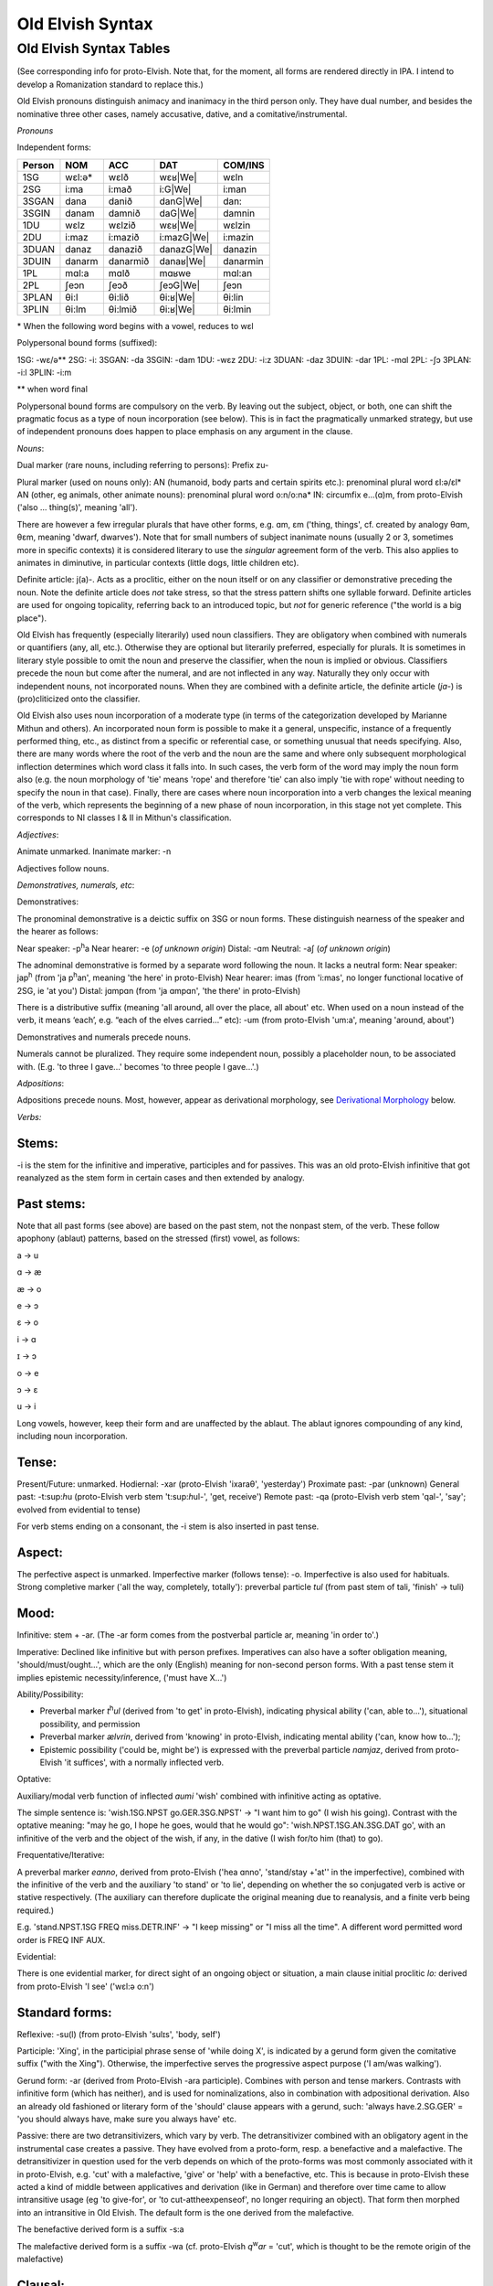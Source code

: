 =================
Old Elvish Syntax
=================

Old Elvish Syntax Tables
------------------------
(See corresponding info for proto-Elvish. Note that, for the moment, all forms
are rendered directly in IPA. I intend to develop a Romanization standard to replace this.)

Old Elvish pronouns distinguish animacy and inanimacy in the third person only.
They have dual number, and besides the nominative three other cases, namely
accusative, dative, and a comitative/instrumental.

*Pronouns*

Independent forms:

====== ====== ======== ========== ========
Person NOM    ACC      DAT        COM/INS
====== ====== ======== ========== ========
1SG    wɛl:ə* wɛlð     wɛʁ|We|    wɛln
2SG    i\:ma  i\:mað   i\:G|We|   i:man
3SGAN  dana   danið    danG|We|   dan:
3SGIN  danam  damnið   daG|We|    damnin
1DU    wɛlz   wɛlzið   wɛʁ|We|    wɛlzin
2DU    i\:maz i\:mazið i:mazG|We| i:mazin
3DUAN  danaz  danazið  danazG|We| danazin
3DUIN  danarm danarmið danaʁ|We|  danarmin
1PL    mɑl\:a mɑlð     mɑʁwe      mɑl:an
2PL    ʃeɔn   ʃeɔð     ʃeɔG|We|   ʃeɔn
3PLAN  θi\:l  θi\:lið  θi:ʁ|We|   θi:lin
3PLIN  θi\:lm θi\:lmið θi:ʁ|We|   θi:lmin
====== ====== ======== ========== ========

.. |We| replace:: :sup:'w'\ e

\* When the following word begins with a vowel, reduces to wɛl

Polypersonal bound forms (suffixed):

1SG: -wɛ/ə\*\*
2SG: -i:
3SGAN: -da
3SGIN: -dam
1DU: -wɛz
2DU: -i:z
3DUAN: -daz
3DUIN: -dar
1PL: -mɑl
2PL: -ʃɔ
3PLAN: -i:l
3PLIN: -i:m

\*\* when word final

Polypersonal bound forms are compulsory on the verb. By leaving out the subject, object, or both, one can shift the pragmatic focus as a type of noun
incorporation (see below). This is in fact the pragmatically unmarked
strategy, but use of independent pronouns does happen to place emphasis
on any argument in the clause.

*Nouns*:

Dual marker (rare nouns, including referring to persons): Prefix zu-

Plural marker (used on nouns only):
AN (humanoid, body parts and certain spirits etc.): prenominal plural
word ɛl:ə/ɛl\*
AN (other, eg animals, other animate nouns): prenominal plural word
o:n/o:na\*
IN: circumfix e...(ɑ)m, from proto-Elvish ('also ... thing(s)', meaning
'all').

There are however a few irregular plurals that have other forms, e.g.
ɑm, ɛm ('thing, things', cf. created by analogy θɑm, θɛm, meaning
'dwarf, dwarves'). Note that for small numbers of subject inanimate
nouns (usually 2 or 3, sometimes more in specific contexts) it is
considered literary to use the *singular* agreement form of the verb. This
also applies to animates in diminutive, in particular contexts (little
dogs, little children etc).

Definite article: j(a)-. Acts as a proclitic, either on the noun itself
or on any classifier or demonstrative preceding the noun. Note the
definite article does *not* take stress, so that the stress pattern
shifts one syllable forward. Definite articles are used for ongoing
topicality, referring back to an introduced topic, but *not* for generic
reference ("the world is a big place").

Old Elvish has frequently (especially literarily) used noun classifiers. They
are obligatory when combined with numerals or quantifiers (any, all,
etc.). Otherwise they are optional but literarily preferred, especially
for plurals. It is sometimes in literary style possible to omit the noun
and preserve the classifier, when the noun is implied or obvious.
Classifiers precede the noun but come after the numeral, and are not
inflected in any way. Naturally they only occur with independent nouns,
not incorporated nouns. When they are combined with a definite article,
the definite article (*ja-*) is (pro)cliticized onto the
classifier.

Old Elvish also uses noun incorporation of a moderate type (in terms of the categorization developed by Marianne Mithun and others). An incorporated noun form is possible to make it a general, unspecific, instance of a frequently performed thing, etc., as distinct from a specific or referential case, or
something unusual that needs specifying. Also, there are many words
where the root of the verb and the noun are the same and where only
subsequent morphological inflection determines which word class it falls
into. In such cases, the verb form of the word may imply the noun form
also (e.g. the noun morphology of 'tie' means 'rope' and therefore 'tie'
can also imply 'tie with rope' without needing to specify the noun in
that case). Finally, there are cases where noun incorporation into a
verb changes the lexical meaning of the verb, which represents the
beginning of a new phase of noun incorporation, in this stage not yet
complete. This corresponds to NI classes I & II in Mithun's
classification.

*Adjectives*:

Animate unmarked.
Inanimate marker: -n

Adjectives follow nouns.

*Demonstratives, numerals, etc*:

Demonstratives:

The pronominal demonstrative is a deictic suffix on 3SG or noun forms. These distinguish nearness of the speaker and the hearer as follows:

Near speaker: -p\ :sup:`h`\ a
Near hearer: -e (*of unknown origin*)
Distal: -ɑm
Neutral: -aʃ (*of unknown origin*)

The adnominal demonstrative is formed by a separate word following the noun. It lacks a neutral form:
Near speaker: jap\ :sup:`h` (from 'ja p\ :sup:`h`\ an', meaning 'the here' in proto-Elvish)
Near hearer: imas (from 'i:mas', no longer functional locative of 2SG, ie 'at you')
Distal: jɑmpɑn (from 'ja ɑmpɑn', 'the there' in proto-Elvish)

There is a distributive suffix (meaning 'all around, all over the place, all about' etc. When used on a noun instead of the verb, it means ‘each’, e.g.
“each of the elves carried...” etc): -um (from proto-Elvish 'um:a', meaning 'around, about')

Demonstratives and numerals precede nouns.

Numerals cannot be pluralized. They require some independent noun,
possibly a placeholder noun, to be associated with. (E.g. 'to three I
gave...' becomes 'to three people I gave...'.)

*Adpositions*:

Adpositions precede nouns. Most, however, appear as derivational
morphology, see `Derivational Morphology`_ below.

*Verbs:*

Stems:
******

-i is the stem for the infinitive and imperative, participles and for
passives. This was an old proto-Elvish infinitive that got reanalyzed as
the stem form in certain cases and then extended by analogy.

Past stems:
***********

Note that all past forms (see above) are based on the past stem, not the
nonpast stem, of the verb. These follow apophony (ablaut) patterns,
based on the stressed (first) vowel, as follows:

a -> u

ɑ -> æ

æ -> o

e -> ɔ

ɛ -> o

i -> ɑ

ɪ -> ɔ

o -> e

ɔ -> ɛ

u -> i

Long vowels, however, keep their form and are unaffected by the ablaut.
The ablaut ignores compounding of any kind, including noun
incorporation.

Tense:
******

Present/Future: unmarked.
Hodiernal: -xar (proto-Elvish 'ixaraθ', 'yesterday')
Proximate past: -par (unknown)
General past: -t:sup:`h`\ u (proto-Elvish verb stem 't:sup:`h`\ ul-',
'get, receive')
Remote past: -qa (proto-Elvish verb stem 'qal-', 'say'; evolved from
evidential to tense)

For verb stems ending on a consonant, the -i stem is also inserted in
past tense.

Aspect:
*******

The perfective aspect is unmarked.
Imperfective marker (follows tense): -o. Imperfective is also used for
habituals.
Strong completive marker ('all the way, completely, totally'): preverbal particle *tul* (from past stem of tali, 'finish' -> tuli)

Mood:
*****

Infinitive: stem + -ar. (The -ar form comes from the postverbal particle
ar, meaning 'in order to'.)

Imperative: Declined like infinitive but with person prefixes.
Imperatives can also have a softer obligation meaning,
'should/must/ought...', which are the only (English) meaning for
non-second person forms. With a past tense stem it implies epistemic
necessity/inference, ('must have X...')

Ability/Possibility:

- Preverbal marker *t*\ :sup:`h`\ *ul* (derived from 'to get' in proto-Elvish), indicating physical ability ('can, able to...'), situational possibility, and permission

- Preverbal marker *ælvrin*, derived from 'knowing' in proto-Elvish, indicating mental ability ('can, know how to...');

- Epistemic possibility ('could be, might be') is expressed with the preverbal particle *nɑmjaz*, derived from proto-Elvish 'it suffices', with a normally inflected verb.

Optative:

Auxiliary/modal verb function of inflected *aumi* 'wish' combined with
infinitive acting as optative.

The simple sentence is: 'wish.1SG.NPST go.GER.3SG.NPST' -> "I want him
to go" (I wish his going). Contrast with the optative meaning: "may he
go, I hope he goes, would that he would go": 'wish.NPST.1SG.AN.3SG.DAT
go', with an infinitive of the verb and the object of the wish, if any,
in the dative (I wish for/to him (that) to go).

Frequentative/Iterative:

A preverbal marker *eɑnno*, derived from proto-Elvish ('hea ɑnno',
'stand/stay +'at'' in the imperfective), combined with the infinitive of
the verb and the auxiliary 'to stand' or 'to lie', depending on whether
the so conjugated verb is active or stative respectively. (The auxiliary
can therefore duplicate the original meaning due to reanalysis, and a
finite verb being required.)

E.g. 'stand.NPST.1SG FREQ miss.DETR.INF' -> "I keep missing" or "I miss
all the time". A different word permitted word order is FREQ INF AUX.

Evidential:

There is one evidential marker, for direct sight of an ongoing object
or situation, a main clause initial proclitic *lo:* derived from
proto-Elvish 'I see' ('wɛl:ə o:n')

Standard forms:
***************

Reflexive: -su(l) (from proto-Elvish 'sulɪs', 'body, self')

Participle: 'Xing', in the participial phrase sense of 'while doing X',
is indicated by a gerund form given the comitative suffix ("with the
Xing"). Otherwise, the imperfective serves the progressive aspect
purpose ('I am/was walking').

Gerund form: -ar (derived from Proto-Elvish -ara participle). Combines
with person and tense markers. Contrasts with infinitive form (which has
neither), and is used for nominalizations, also in combination with
adpositional derivation. Also an already old fashioned or literary form
of the 'should' clause appears with a gerund, such: 'always
have.2.SG.GER' = 'you should always have, make sure you always have'
etc.

Passive: there are two detransitivizers, which vary by verb. The
detransitivizer combined with an obligatory agent in the instrumental
case creates a passive. They have evolved from a proto-form, resp. a
benefactive and a malefactive. The detransitivizer in question used for
the verb depends on which of the proto-forms was most commonly
associated with it in proto-Elvish, e.g. 'cut' with a malefactive,
'give' or 'help' with a benefactive, etc. This is because in
proto-Elvish these acted a kind of middle between applicatives and
derivation (like in German) and therefore over time came to allow
intransitive usage (eg 'to give-for', or 'to cut-attheexpenseof', no
longer requiring an object). That form then morphed into an intransitive
in Old Elvish. The default form is the one derived from the malefactive.

The benefactive derived form is a suffix -s:a

The malefactive derived form is a suffix -wa (cf. proto-Elvish
*q*\ :sup:`w`\ *ar* = 'cut', which is thought to be the remote origin of
the malefactive)

Clausal:
********

Negation:

Proclitic on first verb, noun, adjective, demonstrative, or pronoun:
emin- (from proto-Elvish 'e min', 'and not-be')

Qs:

- Polarity enclitic on subject, with SVO word order: -ami:n (from proto-Elvish 'or not-be', derived from negation marker, with vowel lengthening as result of emphatic shift)

- Interrogative enclitic on subject, with SVO word order: -ʃa (from defunct proto-Elvish verb for 'do')

Relative clause markers:

- Interrogative pronoun (inflected for case and noun class): θær (*pl.*\ θæri) ('who, what'), mainly used in independent pronominal position

- Verbal suffix -daθ (*orig. via 'da+θær'*), forming a relative form of the verb ('the one who died...' -> DEF.man die.PST.3.SG.REL)

- A third form is e.g. 'DEF.house live.GER.PST.1SG' -> "the house where I lived", "the house which I lived in" (lit. "the house of my past living") for subordinate clauses involving literal or figurative locational prepositional complements (in which, against which, to which, etc, contextually to be determined). Note the order change from the usual predicate-complement structure.

Possessives:
************

- Possessives are marked by the possessive enclitic -u, which attaches to the first noun of the possessed phrase, followed by the (non-obligatory) pronoun markers.

E.g. 'I get the dog's big white bone' = *t*\ :sup:`h`\ *ulwə* *eulnda
galau ail yasi:lɑn:il*\ (get.1SG bone.3SG snow.like big DEF.dog)

Adverbials:
***********

There's some adverbial/conjuncting things that serve primarily temporal
and sequential purposes. These are generally clitics which can be
attached to any word in the clause for relevant emphatic effect, such
as:

- 'Then, and then, subsequently' is the proclitic e:-

- 'Then, at that moment' is the proclitic a:-

.. _`Derivational Morphology`:

*Derivational Morphology*:

Old Elvish has a great deal of lexically specific derivational suffixes,
which precede TAM markers. These can be attached to the basic roots and
by doing so interact with relevant nominal or verbal morphology,
although some can be attached to either; as well as numerals and other
word classes where relevant ('to three were given rings...').There are
also some more 'general' derivational forms, such as locative ones.

The derivational forms can also appear as parts of predicate
constructions when combined with verbal morphology, e.g.
('shoe.inside.(NONPAST).3SG snail ' = the snail is inside the shoe).

Note that often it is also possible to express the same meaning
nonderivationally. Generally, this will have topicalizing or emphatic
effect.

Nominal morphology:
*******************

- Diminutive: -il

- Augmentative: -ul

(Note that diminutives usually have a positive association and
augmentatives a negative one. Diminutives and augmentatives can also be
used on adjectives to mean 'a little' or 'very' respectively, with a
possible but not obligatory contextual meaning of 'too much' of either.)

- Collective or cluster, belonging together: -mɔn

- Surface, area, room, place for doing: -tal

- Ex-, former: i- (*past root*)

- Food: -ʃal, -ʃah

- -like, akin to: -au

- Time: C/_# -> s (e.g. nathail 'moon' -> nathais 'month')

- Stative nominalizer (state of being): -lɔn, -ɑn

- Habitual or institutionalized doer or performer of some V (for persons only), or producer or effecter of some V (for objects), or creature identified primarily with some specific action (for animals, spirits etc.; alternative to imperfective habitual verb form as noun): -sul

- Holding, containing (or holder, container): dun-

Verbal morphology:
******************

- Intermittently, occasionally: -k\ :sup:`w`\ a

- Intensifier: reduplication of root (usually first V or CV)

- Causative: ɛs-

- Diminutive/de-intensifier: -un or -ɔn directly after the stem, before any verbal morphology. This indicates a semantic form of the verb with reduced intensity, e.g. 'a bit, a little'. Sometimes this has lexically specific meaning. It is not productive on all verbs. Ex.: o:n 'see' -> o:nɔn 'glance at, glimpse'; ɑn: 'stand, stay' -> ɑn:ɔn 'stay briefly'; ɪnd 'sleep' -> ɪndɔn 'nap *(verb*)'

- Together, joining two things: zu\- (cf. dual on certain nouns)

- Again ('re-'): ɪ+duplicate following consonant, else ɪh-

Locatives:
**********

- At (direction of), toward, onto: -(i)ð

- To, for, into: -G\ :sup:`w`\ e

- With (com. and ins.), using: -(i)n

- Forward, in a straight line: -kau

- Out, away: o-

- On, at (static), on top of: -efe

- Far (both adj. and adv.): -yɑm (from distal demonst. morphology)

- Near, close (as above): -yap\ :sup:`h`

- Around, to the back of: -ɪ
